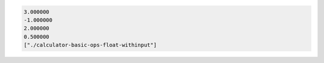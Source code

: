.. code:: shell

    3.000000
    -1.000000
    2.000000
    0.500000
    ["./calculator-basic-ops-float-withinput"]

